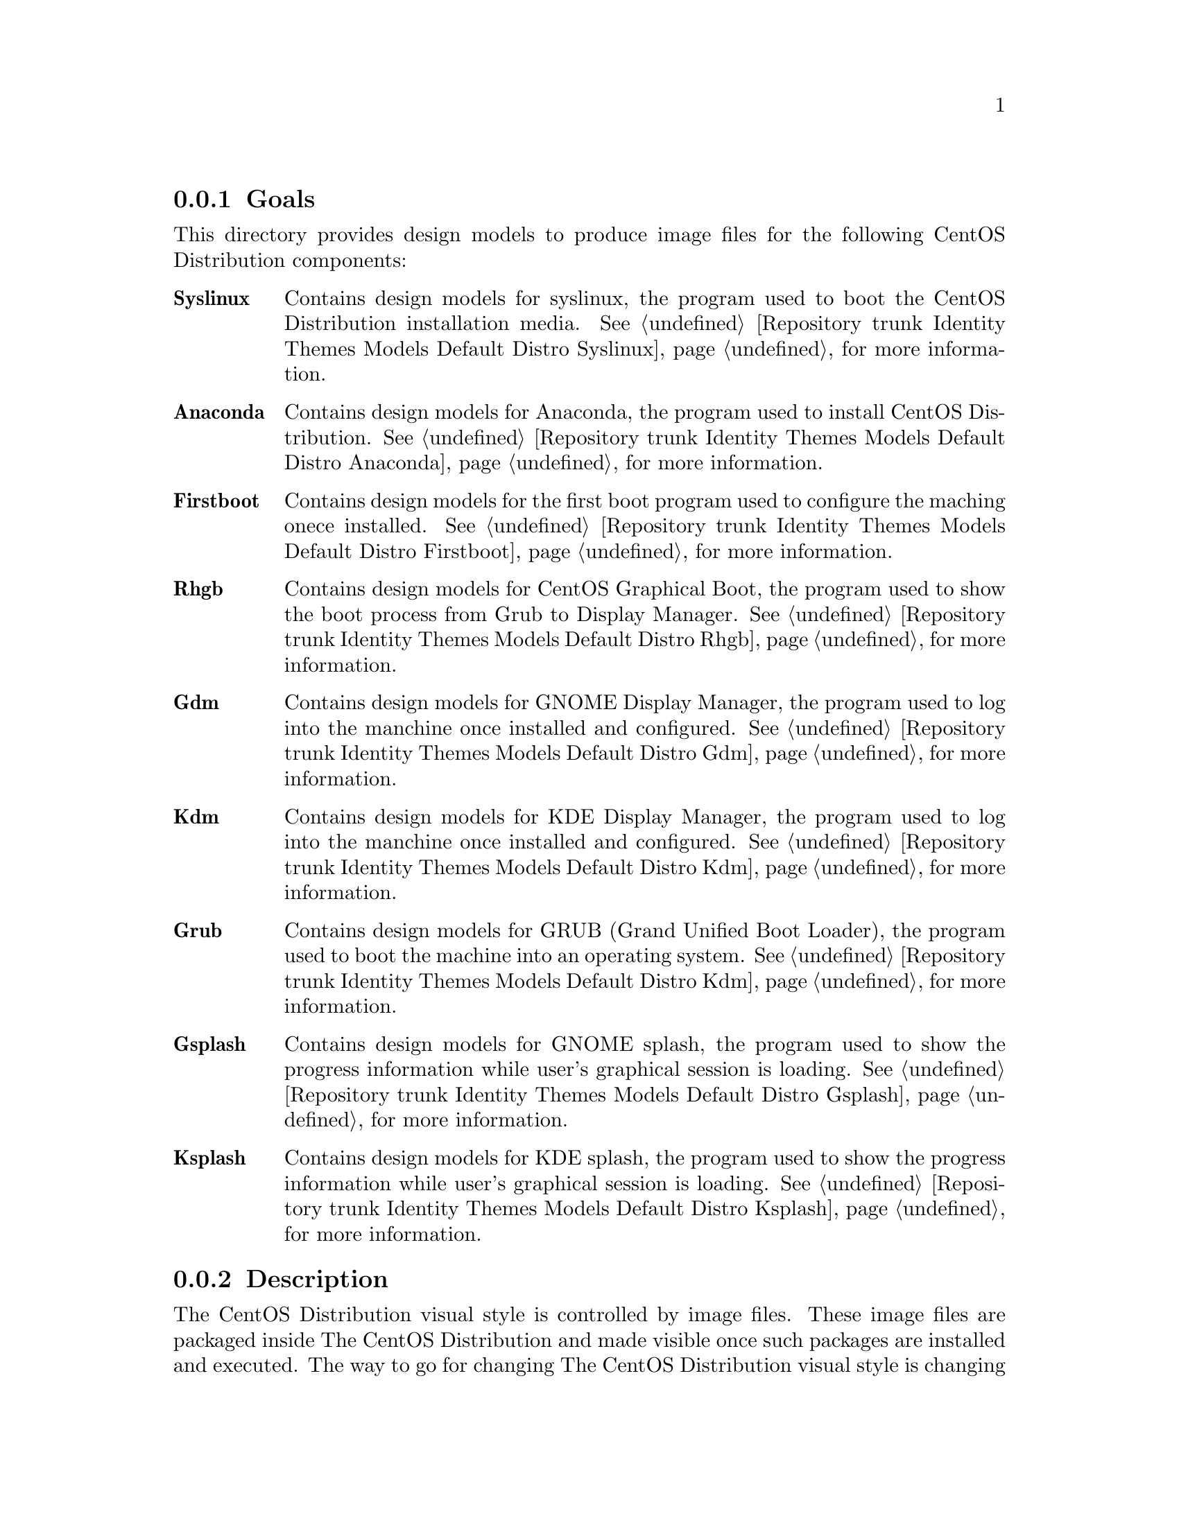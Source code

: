 @subsection Goals

This directory provides design models to produce image files for the
following CentOS Distribution components:

@table @strong
@item Syslinux
Contains design models for syslinux, the program used to boot the
CentOS Distribution installation media. @xref{Repository trunk
Identity Themes Models Default Distro Syslinux}, for more information.

@item Anaconda  
Contains design models for Anaconda, the program used to install
CentOS Distribution.  @xref{Repository trunk Identity Themes Models
Default Distro Anaconda}, for more information.

@item Firstboot  
Contains design models for the first boot program used to configure
the maching onece installed.  @xref{Repository trunk Identity Themes
Models Default Distro Firstboot}, for more information.

@item Rhgb
Contains design models for CentOS Graphical Boot, the program used to
show the boot process from Grub to Display Manager.  @xref{Repository
trunk Identity Themes Models Default Distro Rhgb}, for more
information.

@item Gdm  
Contains design models for GNOME Display Manager, the program used to
log into the manchine once installed and configured. @xref{Repository
trunk Identity Themes Models Default Distro Gdm}, for more
information.

@item Kdm  
Contains design models for KDE Display Manager, the program used to
log into the manchine once installed and configured. @xref{Repository
trunk Identity Themes Models Default Distro Kdm}, for more
information.

@item Grub 
Contains design models for GRUB (Grand Unified Boot Loader), the
program used to boot the machine into an operating system.
@xref{Repository trunk Identity Themes Models Default Distro Kdm}, for
more information.

@item Gsplash 
Contains design models for GNOME splash, the program used to show the
progress information while user's graphical session is loading.
@xref{Repository trunk Identity Themes Models Default Distro Gsplash},
for more information.

@item Ksplash  
Contains design models for KDE splash, the program used to show the
progress information while user's graphical session is loading.
@xref{Repository trunk Identity Themes Models Default Distro Ksplash},
for more information.
@end table
@subsection Description

The CentOS Distribution visual style is controlled by image files.
These image files are packaged inside The CentOS Distribution and made
visible once such packages are installed and executed. The way to go
for changing The CentOS Distribution visual style is changing all
those image files to add the desired visual style first and later,
repackage them to make them available inside the final iso files of
CentOS Distribution.

@subsection Usage

This directory provides organizationl structure to store default
design models for CentOS Themes of CentOS Distribution and so it
should be considered to be used.

When a new component is added to CentOS Distribution, this is the
directory you need to go for specifying design models for image files
inside such component. 

The procedure to follow is creatig a directory for each component
using its very same name (e.g., the directory @file{Anaconda} stores
image files for Anaconda component, the installer program). Inside the
directory, you need to create one scalable vector graphic for each
image file inside the component you want to produce images for. This,
in order to set image dimensions, image file-name, position of
trademarks in the final image, translation markers and whatever common
information you need to have specified in them when rendered by
@command{centos-art} script.

Sometimes, between major releases, image files inside packages can be
added, removed or just change their names. In order to describe such
image files variations, the design models directory structure is
organized in the same way the file variations are introduced (i.e.,
through The CentOS Project Release Schema).  So, each major release of
CentOS Distribution does have its own design model directory structure
in this directory.

When a whole package is removed from one or all CentOS Distribution
major releases, the design models directory structure releated to it
is no longer used.  However it could be very useful for historical
reasons.  Also, someone could feel motivated enough to keep himself
documenting it or supporting it for whatever reason.

@subsection See also

@menu
* Repository trunk Identity Themes Models Default::
@end menu
